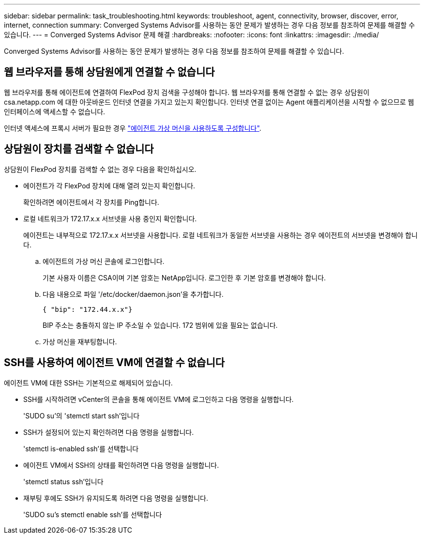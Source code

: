 ---
sidebar: sidebar 
permalink: task_troubleshooting.html 
keywords: troubleshoot, agent, connectivity, browser, discover, error, internet, connection 
summary: Converged Systems Advisor를 사용하는 동안 문제가 발생하는 경우 다음 정보를 참조하여 문제를 해결할 수 있습니다. 
---
= Converged Systems Advisor 문제 해결
:hardbreaks:
:nofooter: 
:icons: font
:linkattrs: 
:imagesdir: ./media/


[role="lead"]
Converged Systems Advisor를 사용하는 동안 문제가 발생하는 경우 다음 정보를 참조하여 문제를 해결할 수 있습니다.



== 웹 브라우저를 통해 상담원에게 연결할 수 없습니다

웹 브라우저를 통해 에이전트에 연결하여 FlexPod 장치 검색을 구성해야 합니다. 웹 브라우저를 통해 연결할 수 없는 경우 상담원이 csa.netapp.com 에 대한 아웃바운드 인터넷 연결을 가지고 있는지 확인합니다. 인터넷 연결 없이는 Agent 애플리케이션을 시작할 수 없으므로 웹 인터페이스에 액세스할 수 없습니다.

인터넷 액세스에 프록시 서버가 필요한 경우 link:task_getting_started.html#setting-up-networking-for-the-agent["에이전트 가상 머신을 사용하도록 구성합니다"].



== 상담원이 장치를 검색할 수 없습니다

상담원이 FlexPod 장치를 검색할 수 없는 경우 다음을 확인하십시오.

* 에이전트가 각 FlexPod 장치에 대해 열려 있는지 확인합니다.
+
확인하려면 에이전트에서 각 장치를 Ping합니다.

* 로컬 네트워크가 172.17.x.x 서브넷을 사용 중인지 확인합니다.
+
에이전트는 내부적으로 172.17.x.x 서브넷을 사용합니다. 로컬 네트워크가 동일한 서브넷을 사용하는 경우 에이전트의 서브넷을 변경해야 합니다.

+
.. 에이전트의 가상 머신 콘솔에 로그인합니다.
+
기본 사용자 이름은 CSA이며 기본 암호는 NetApp입니다. 로그인한 후 기본 암호를 변경해야 합니다.

.. 다음 내용으로 파일 '/etc/docker/daemon.json'을 추가합니다.
+
 { "bip": "172.44.x.x"}
+
BIP 주소는 충돌하지 않는 IP 주소일 수 있습니다. 172 범위에 있을 필요는 없습니다.

.. 가상 머신을 재부팅합니다.






== SSH를 사용하여 에이전트 VM에 연결할 수 없습니다

에이전트 VM에 대한 SSH는 기본적으로 해제되어 있습니다.

* SSH를 시작하려면 vCenter의 콘솔을 통해 에이전트 VM에 로그인하고 다음 명령을 실행합니다.
+
'SUDO su'의 'stemctl start ssh'입니다

* SSH가 설정되어 있는지 확인하려면 다음 명령을 실행합니다.
+
'stemctl is-enabled ssh'를 선택합니다

* 에이전트 VM에서 SSH의 상태를 확인하려면 다음 명령을 실행합니다.
+
'stemctl status ssh'입니다

* 재부팅 후에도 SSH가 유지되도록 하려면 다음 명령을 실행합니다.
+
'SUDO su's stemctl enable ssh'를 선택합니다


